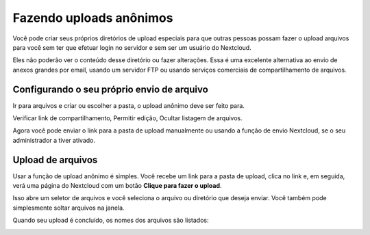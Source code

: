 ========================
Fazendo uploads anônimos
========================

Você pode criar seus próprios diretórios de upload especiais para que
outras pessoas possam fazer o upload arquivos para você sem ter que
efetuar login no servidor e sem ser um usuário do Nextcloud.

Eles não poderão ver o conteúdo desse diretório ou fazer alterações.
Essa é uma excelente alternativa ao envio de anexos grandes por email,
usando um servidor FTP ou usando serviços comerciais de compartilhamento de arquivos.

Configurando o seu próprio envio de arquivo
-------------------------------------------

Ir para arquivos e criar ou escolher a pasta, o upload anônimo deve ser feito para.

.. image:: ../images/anonym_click_sharing.png

Verificar link de compartilhamento, Permitir edição, Ocultar listagem de arquivos.

.. image:: ../images/anonym_hide_file_listing.png

Agora você pode enviar o link para a pasta de upload manualmente ou usando
a função de envio Nextcloud, se o seu administrador a tiver ativado.


Upload de arquivos
------------------

Usar a função de upload anônimo é simples. Você recebe um link para a
pasta de upload, clica no link e, em seguida, verá uma página do
Nextcloud com um botão **Clique para fazer o upload**.

.. image:: ../images/anonym_upload.png

Isso abre um seletor de arquivos e você seleciona o arquivo ou diretório que deseja
enviar. Você também pode simplesmente soltar arquivos na janela.

Quando seu upload é concluído, os nomes dos arquivos são listados:

.. image:: ../images/anonym_uploaded_files.png
